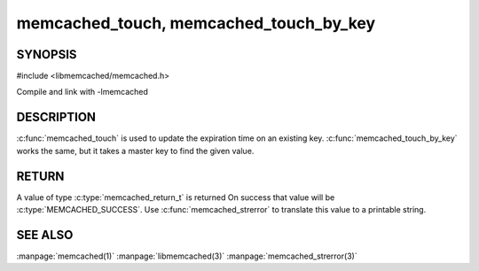 ===========================================
memcached_touch, memcached_touch_by_key
===========================================

.. index:: object: memcached_st

--------
SYNOPSIS
--------


#include <libmemcached/memcached.h>
 
.. c:function:: memcached_return_t memcached_touch (memcached_st *ptr, const char *key, size_t key_length, time_t expiration)

.. c:function:: memcached_return_t memcached_touch_by_key (memcached_st *ptr, const char *group_key, size_t group_key_length, const char *key, size_t key_length, time_t expiration)

Compile and link with -lmemcached

-----------
DESCRIPTION
-----------


:c:func:`memcached_touch` is used to update the expiration time on an existing key.
:c:func:`memcached_touch_by_key` works the same, but it takes a master key 
to find the given value.


------
RETURN
------


A value of type :c:type:`memcached_return_t` is returned
On success that value will be :c:type:`MEMCACHED_SUCCESS`.
Use :c:func:`memcached_strerror` to translate this value to a printable 
string.



--------
SEE ALSO
--------

:manpage:`memcached(1)` :manpage:`libmemcached(3)` :manpage:`memcached_strerror(3)`

